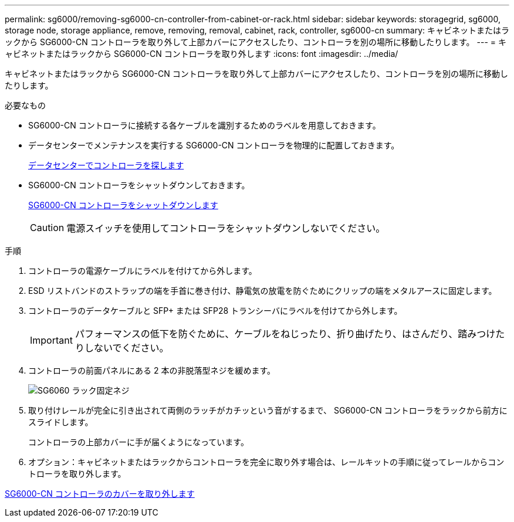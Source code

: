 ---
permalink: sg6000/removing-sg6000-cn-controller-from-cabinet-or-rack.html 
sidebar: sidebar 
keywords: storagegrid, sg6000, storage node, storage appliance, remove, removing, removal, cabinet, rack, controller, sg6000-cn 
summary: キャビネットまたはラックから SG6000-CN コントローラを取り外して上部カバーにアクセスしたり、コントローラを別の場所に移動したりします。 
---
= キャビネットまたはラックから SG6000-CN コントローラを取り外します
:icons: font
:imagesdir: ../media/


[role="lead"]
キャビネットまたはラックから SG6000-CN コントローラを取り外して上部カバーにアクセスしたり、コントローラを別の場所に移動したりします。

.必要なもの
* SG6000-CN コントローラに接続する各ケーブルを識別するためのラベルを用意しておきます。
* データセンターでメンテナンスを実行する SG6000-CN コントローラを物理的に配置しておきます。
+
xref:locating-controller-in-data-center.adoc[データセンターでコントローラを探します]

* SG6000-CN コントローラをシャットダウンしておきます。
+
xref:shutting-down-sg6000-cn-controller.adoc[SG6000-CN コントローラをシャットダウンします]

+

CAUTION: 電源スイッチを使用してコントローラをシャットダウンしないでください。



.手順
. コントローラの電源ケーブルにラベルを付けてから外します。
. ESD リストバンドのストラップの端を手首に巻き付け、静電気の放電を防ぐためにクリップの端をメタルアースに固定します。
. コントローラのデータケーブルと SFP+ または SFP28 トランシーバにラベルを付けてから外します。
+

IMPORTANT: パフォーマンスの低下を防ぐために、ケーブルをねじったり、折り曲げたり、はさんだり、踏みつけたりしないでください。

. コントローラの前面パネルにある 2 本の非脱落型ネジを緩めます。
+
image::../media/sg6060_rack_retaining_screws.png[SG6060 ラック固定ネジ]

. 取り付けレールが完全に引き出されて両側のラッチがカチッという音がするまで、 SG6000-CN コントローラをラックから前方にスライドします。
+
コントローラの上部カバーに手が届くようになっています。

. オプション：キャビネットまたはラックからコントローラを完全に取り外す場合は、レールキットの手順に従ってレールからコントローラを取り外します。


xref:removing-sg6000-cn-controller-cover.adoc[SG6000-CN コントローラのカバーを取り外します]
